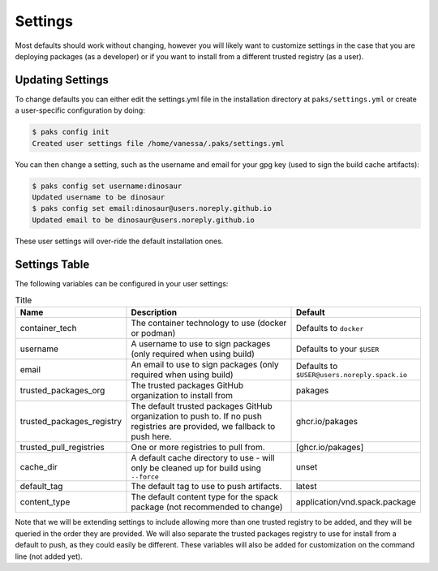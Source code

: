.. _getting_started-settings:

========
Settings
========

Most defaults should work without changing, however you will likely want to customize 
settings in the case that you are deploying packages (as a developer)
or if you want to install from a different trusted registry (as a user). 

Updating Settings
=================

To change defaults you can either edit the settings.yml file in the installation directory
at ``paks/settings.yml`` or create a user-specific configuration by doing:


.. code-block:: console

    $ paks config init
    Created user settings file /home/vanessa/.paks/settings.yml


You can then change a setting, such as the username and email for your gpg key (used to sign
the build cache artifacts):


.. code-block:: console

    $ paks config set username:dinosaur
    Updated username to be dinosaur
    $ paks config set email:dinosaur@users.noreply.github.io
    Updated email to be dinosaur@users.noreply.github.io


These user settings will over-ride the default installation ones.

Settings Table
==============

The following variables can be configured in your user settings:

.. list-table:: Title
   :widths: 25 65 10
   :header-rows: 1

   * - Name
     - Description
     - Default
   * - container_tech
     - The container technology to use (docker or podman)
     - Defaults to ``docker``
   * - username
     - A username to use to sign packages (only required when using build)
     - Defaults to your ``$USER``
   * - email
     - An email to use to sign packages (only required when using build)
     - Defaults to ``$USER@users.noreply.spack.io``
   * - trusted_packages_org
     - The trusted packages GitHub organization to install from
     - pakages
   * - trusted_packages_registry
     - The default trusted packages GitHub organization to push to. If no push registries are provided, we fallback to push here.
     - ghcr.io/pakages
   * - trusted_pull_registries
     - One or more registries to pull from.
     - [ghcr.io/pakages]
   * - cache_dir
     - A default cache directory to use - will only be cleaned up for build using ``--force``
     - unset
   * - default_tag
     - The default tag to use to push artifacts.
     - latest
   * - content_type
     - The default content type for the spack package (not recommended to change)
     - application/vnd.spack.package


Note that we will be extending settings to include allowing more than one trusted registry to be added,
and they will be queried in the order they are provided. We will also separate the trusted packages registry
to use for install from a default to push, as they could easily be different. These variables will also be added for customization on
the command line (not added yet).
